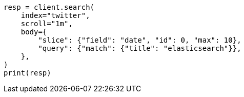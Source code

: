 // search/request/scroll.asciidoc:268

[source, python]
----
resp = client.search(
    index="twitter",
    scroll="1m",
    body={
        "slice": {"field": "date", "id": 0, "max": 10},
        "query": {"match": {"title": "elasticsearch"}},
    },
)
print(resp)
----